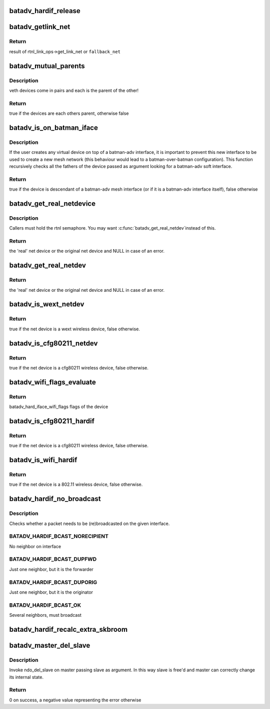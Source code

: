 .. -*- coding: utf-8; mode: rst -*-
.. src-file: net/batman-adv/hard-interface.c

.. _`batadv_hardif_release`:

batadv_hardif_release
=====================

.. c:function:: void batadv_hardif_release(struct kref *ref)

    release hard interface from lists and queue for free after rcu grace period

    :param struct kref \*ref:
        kref pointer of the hard interface

.. _`batadv_getlink_net`:

batadv_getlink_net
==================

.. c:function:: struct net *batadv_getlink_net(const struct net_device *netdev, struct net *fallback_net)

    return link net namespace (of use fallback)

    :param const struct net_device \*netdev:
        net_device to check

    :param struct net \*fallback_net:
        return in case get_link_net is not available for \ ``netdev``\ 

.. _`batadv_getlink_net.return`:

Return
------

result of rtnl_link_ops->get_link_net or \ ``fallback_net``\ 

.. _`batadv_mutual_parents`:

batadv_mutual_parents
=====================

.. c:function:: bool batadv_mutual_parents(const struct net_device *dev1, struct net *net1, const struct net_device *dev2, struct net *net2)

    check if two devices are each others parent

    :param const struct net_device \*dev1:
        1st net dev

    :param struct net \*net1:
        1st devices netns

    :param const struct net_device \*dev2:
        2nd net dev

    :param struct net \*net2:
        2nd devices netns

.. _`batadv_mutual_parents.description`:

Description
-----------

veth devices come in pairs and each is the parent of the other!

.. _`batadv_mutual_parents.return`:

Return
------

true if the devices are each others parent, otherwise false

.. _`batadv_is_on_batman_iface`:

batadv_is_on_batman_iface
=========================

.. c:function:: bool batadv_is_on_batman_iface(const struct net_device *net_dev)

    check if a device is a batman iface descendant

    :param const struct net_device \*net_dev:
        the device to check

.. _`batadv_is_on_batman_iface.description`:

Description
-----------

If the user creates any virtual device on top of a batman-adv interface, it
is important to prevent this new interface to be used to create a new mesh
network (this behaviour would lead to a batman-over-batman configuration).
This function recursively checks all the fathers of the device passed as
argument looking for a batman-adv soft interface.

.. _`batadv_is_on_batman_iface.return`:

Return
------

true if the device is descendant of a batman-adv mesh interface (or
if it is a batman-adv interface itself), false otherwise

.. _`batadv_get_real_netdevice`:

batadv_get_real_netdevice
=========================

.. c:function:: struct net_device *batadv_get_real_netdevice(struct net_device *netdev)

    check if the given netdev struct is a virtual interface on top of another 'real' interface

    :param struct net_device \*netdev:
        the device to check

.. _`batadv_get_real_netdevice.description`:

Description
-----------

Callers must hold the rtnl semaphore. You may want \ :c:func:`batadv_get_real_netdev`\ 
instead of this.

.. _`batadv_get_real_netdevice.return`:

Return
------

the 'real' net device or the original net device and NULL in case
of an error.

.. _`batadv_get_real_netdev`:

batadv_get_real_netdev
======================

.. c:function:: struct net_device *batadv_get_real_netdev(struct net_device *net_device)

    check if the given net_device struct is a virtual interface on top of another 'real' interface

    :param struct net_device \*net_device:
        the device to check

.. _`batadv_get_real_netdev.return`:

Return
------

the 'real' net device or the original net device and NULL in case
of an error.

.. _`batadv_is_wext_netdev`:

batadv_is_wext_netdev
=====================

.. c:function:: bool batadv_is_wext_netdev(struct net_device *net_device)

    check if the given net_device struct is a wext wifi interface

    :param struct net_device \*net_device:
        the device to check

.. _`batadv_is_wext_netdev.return`:

Return
------

true if the net device is a wext wireless device, false
otherwise.

.. _`batadv_is_cfg80211_netdev`:

batadv_is_cfg80211_netdev
=========================

.. c:function:: bool batadv_is_cfg80211_netdev(struct net_device *net_device)

    check if the given net_device struct is a cfg80211 wifi interface

    :param struct net_device \*net_device:
        the device to check

.. _`batadv_is_cfg80211_netdev.return`:

Return
------

true if the net device is a cfg80211 wireless device, false
otherwise.

.. _`batadv_wifi_flags_evaluate`:

batadv_wifi_flags_evaluate
==========================

.. c:function:: u32 batadv_wifi_flags_evaluate(struct net_device *net_device)

    calculate wifi flags for net_device

    :param struct net_device \*net_device:
        the device to check

.. _`batadv_wifi_flags_evaluate.return`:

Return
------

batadv_hard_iface_wifi_flags flags of the device

.. _`batadv_is_cfg80211_hardif`:

batadv_is_cfg80211_hardif
=========================

.. c:function:: bool batadv_is_cfg80211_hardif(struct batadv_hard_iface *hard_iface)

    check if the given hardif is a cfg80211 wifi interface

    :param struct batadv_hard_iface \*hard_iface:
        the device to check

.. _`batadv_is_cfg80211_hardif.return`:

Return
------

true if the net device is a cfg80211 wireless device, false
otherwise.

.. _`batadv_is_wifi_hardif`:

batadv_is_wifi_hardif
=====================

.. c:function:: bool batadv_is_wifi_hardif(struct batadv_hard_iface *hard_iface)

    check if the given hardif is a wifi interface

    :param struct batadv_hard_iface \*hard_iface:
        the device to check

.. _`batadv_is_wifi_hardif.return`:

Return
------

true if the net device is a 802.11 wireless device, false otherwise.

.. _`batadv_hardif_no_broadcast`:

batadv_hardif_no_broadcast
==========================

.. c:function:: int batadv_hardif_no_broadcast(struct batadv_hard_iface *if_outgoing, u8 *orig_addr, u8 *orig_neigh)

    check whether (re)broadcast is necessary

    :param struct batadv_hard_iface \*if_outgoing:
        the outgoing interface checked and considered for (re)broadcast

    :param u8 \*orig_addr:
        the originator of this packet

    :param u8 \*orig_neigh:
        originator address of the forwarder we just got the packet from
        (NULL if we originated)

.. _`batadv_hardif_no_broadcast.description`:

Description
-----------

Checks whether a packet needs to be (re)broadcasted on the given interface.

.. _`batadv_hardif_no_broadcast.batadv_hardif_bcast_norecipient`:

BATADV_HARDIF_BCAST_NORECIPIENT
-------------------------------

No neighbor on interface

.. _`batadv_hardif_no_broadcast.batadv_hardif_bcast_dupfwd`:

BATADV_HARDIF_BCAST_DUPFWD
--------------------------

Just one neighbor, but it is the forwarder

.. _`batadv_hardif_no_broadcast.batadv_hardif_bcast_duporig`:

BATADV_HARDIF_BCAST_DUPORIG
---------------------------

Just one neighbor, but it is the originator

.. _`batadv_hardif_no_broadcast.batadv_hardif_bcast_ok`:

BATADV_HARDIF_BCAST_OK
----------------------

Several neighbors, must broadcast

.. _`batadv_hardif_recalc_extra_skbroom`:

batadv_hardif_recalc_extra_skbroom
==================================

.. c:function:: void batadv_hardif_recalc_extra_skbroom(struct net_device *soft_iface)

    Recalculate skbuff extra head/tailroom

    :param struct net_device \*soft_iface:
        netdev struct of the mesh interface

.. _`batadv_master_del_slave`:

batadv_master_del_slave
=======================

.. c:function:: int batadv_master_del_slave(struct batadv_hard_iface *slave, struct net_device *master)

    remove hard_iface from the current master interface

    :param struct batadv_hard_iface \*slave:
        the interface enslaved in another master

    :param struct net_device \*master:
        the master from which slave has to be removed

.. _`batadv_master_del_slave.description`:

Description
-----------

Invoke ndo_del_slave on master passing slave as argument. In this way slave
is free'd and master can correctly change its internal state.

.. _`batadv_master_del_slave.return`:

Return
------

0 on success, a negative value representing the error otherwise

.. This file was automatic generated / don't edit.


